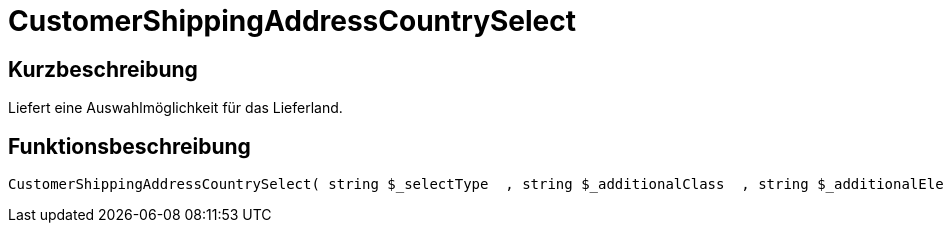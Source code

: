 = CustomerShippingAddressCountrySelect
:lang: de
// include::{includedir}/_header.adoc[]
:keywords: CustomerShippingAddressCountrySelect
:position: 0

//  auto generated content Wed, 05 Jul 2017 23:57:03 +0200
== Kurzbeschreibung

Liefert eine Auswahlmöglichkeit für das Lieferland.

== Funktionsbeschreibung

[source,plenty]
----

CustomerShippingAddressCountrySelect( string $_selectType  , string $_additionalClass  , string $_additionalElementAttribute  )

----

